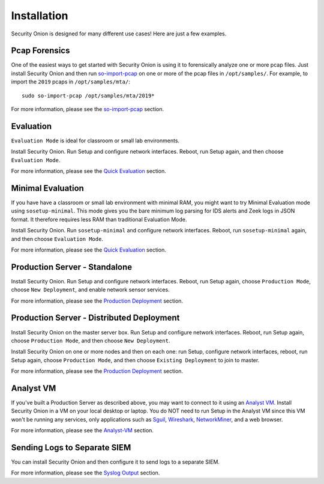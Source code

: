 Installation
============

Security Onion is designed for many different use cases! Here are just a few examples.

Pcap Forensics
--------------

One of the easiest ways to get started with Security Onion is using it to forensically analyze one or more pcap files. Just install Security Onion and then run `so-import-pcap <so-import-pcap>`__ on one or more of the pcap files in ``/opt/samples/``.  For example, to import the ``2019`` pcaps in ``/opt/samples/mta/``:

::

  sudo so-import-pcap /opt/samples/mta/2019*

For more information, please see the `so-import-pcap <so-import-pcap>`__ section.

Evaluation
----------

``Evaluation Mode`` is ideal for classroom or small lab environments.  

Install Security Onion. Run Setup and configure network interfaces. Reboot, run Setup again, and then choose ``Evaluation Mode``.

For more information, please see the `Quick Evaluation <QuickISOImage>`__ section.

Minimal Evaluation
------------------

If you have have a classroom or small lab environment with minimal RAM, you might want to try Minimal Evaluation mode using ``sosetup-minimal``.  This mode gives you the bare minimum log parsing for IDS alerts and Zeek logs in JSON format.  It therefore requires less RAM than traditional Evaluation Mode.

Install Security Onion. Run ``sosetup-minimal`` and configure network interfaces. Reboot, run ``sosetup-minimal`` again, and then choose ``Evaluation Mode``.

For more information, please see the `Quick Evaluation <QuickISOImage>`__ section.

Production Server - Standalone
------------------------------

Install Security Onion. Run Setup and configure network interfaces.  Reboot, run Setup again, choose ``Production Mode``, choose ``New Deployment``, and enable network sensor services.

For more information, please see the `Production Deployment <ProductionDeployment>`__ section.

Production Server - Distributed Deployment
------------------------------------------

Install Security Onion on the master server box. Run Setup and configure network interfaces. Reboot, run Setup again, choose ``Production Mode``, and then choose ``New Deployment``.
 
Install Security Onion on one or more nodes and then on each one: run Setup, configure network interfaces, reboot, run Setup again, choose ``Production Mode``, and then choose ``Existing Deployment`` to join to master.

For more information, please see the `Production Deployment <ProductionDeployment>`__ section.

Analyst VM
----------

If you've built a Production Server as described above, you may want to connect to it using an `Analyst VM <Analyst-VM>`_.  Install Security Onion in a VM on your local desktop or laptop. You do NOT need to run Setup in the Analyst VM since this VM won't be running any services, only applications such as `<Sguil>`_, `Wireshark <wireshark>`_, `NetworkMiner <networkminer>`_, and a web browser.

For more information, please see the `<Analyst-VM>`__ section.

Sending Logs to Separate SIEM
-----------------------------

You can install Security Onion and then configure it to send logs to a separate SIEM.

For more information, please see the `Syslog Output <syslog-output>`__ section.
